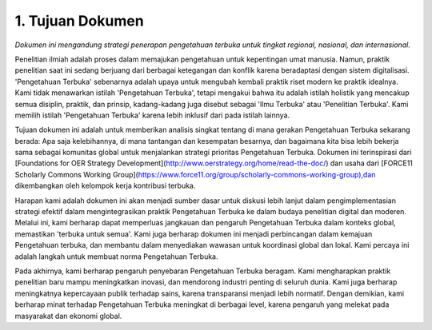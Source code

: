 1. Tujuan Dokumen
==============

*Dokumen ini mengandung strategi penerapan pengetahuan terbuka untuk tingkat regional, nasional, dan internasional.*

Penelitian ilmiah adalah proses dalam memajukan pengetahuan untuk kepentingan umat manusia. Namun, praktik penelitian saat ini sedang berjuang dari berbagai ketegangan dan konflik karena beradaptasi dengan sistem digitalisasi. 'Pengetahuan Terbuka' sebenarnya adalah upaya untuk mengubah kembali praktik riset modern ke praktik idealnya. Kami tidak menawarkan istilah 'Pengetahuan Terbuka', tetapi mengakui bahwa itu adalah istilah holistik yang mencakup semua disiplin, praktik, dan prinsip, kadang-kadang juga disebut sebagai 'Ilmu Terbuka' atau 'Penelitian Terbuka'. Kami memilih istilah 'Pengetahuan Terbuka' karena lebih inklusif dari pada istilah lainnya.

Tujuan dokumen ini adalah untuk memberikan analisis singkat tentang di mana gerakan Pengetahuan Terbuka sekarang berada: Apa saja kelebihannya, di mana tantangan dan kesempatan besarnya, dan bagaimana kita bisa lebih bekerja sama sebagai komunitas global untuk menjalankan strategi prioritas Pengetahuan Terbuka. Dokumen ini terinspirasi dari [Foundations for OER Strategy Development](http://www.oerstrategy.org/home/read-the-doc/) dan usaha dari [FORCE11 Scholarly Commons Working Group](https://www.force11.org/group/scholarly-commons-working-group),dan dikembangkan oleh kelompok kerja kontribusi terbuka.

Harapan kami adalah dokumen ini akan menjadi sumber dasar untuk diskusi lebih lanjut dalam pengimplementasian strategi efektif dalam mengintegrasikan praktik Pengetahuan Terbuka ke dalam budaya penelitian digital dan moderen. Melalui ini, kami berharap dapat memperluas jangkauan dan pengaruh Pengetahuan Terbuka dalam konteks global, memastikan 'terbuka untuk semua'. Kami juga berharap dokumen ini menjadi perbincangan dalam kemajuan Pengetahuan terbuka, dan membantu dalam menyediakan wawasan untuk koordinasi global dan lokal. Kami percaya ini adalah langkah untuk membuat norma Pengetahuan Terbuka.

Pada akhirnya, kami berharap pengaruh penyebaran Pengetahuan Terbuka beragam. Kami mengharapkan praktik penelitian baru mampu meningkatkan inovasi, dan mendorong industri penting di seluruh dunia. Kami juga berharap meningkatnya kepercayaan publik terhadap sains, karena transparansi menjadi lebih normatif. Dengan demikian, kami berharap minat terhadap Pengetahuan Terbuka meningkat di berbagai level, karena pengaruh yang melekat pada masyarakat dan ekonomi global.
